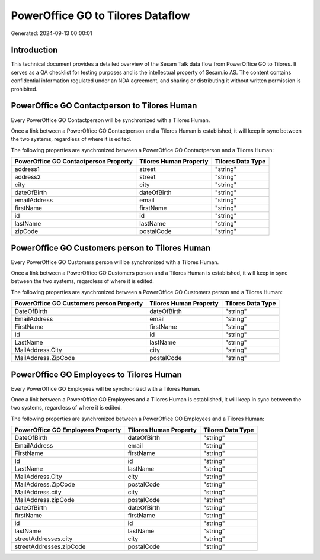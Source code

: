 ==================================
PowerOffice GO to Tilores Dataflow
==================================

Generated: 2024-09-13 00:00:01

Introduction
------------

This technical document provides a detailed overview of the Sesam Talk data flow from PowerOffice GO to Tilores. It serves as a QA checklist for testing purposes and is the intellectual property of Sesam.io AS. The content contains confidential information regulated under an NDA agreement, and sharing or distributing it without written permission is prohibited.

PowerOffice GO Contactperson to Tilores Human
---------------------------------------------
Every PowerOffice GO Contactperson will be synchronized with a Tilores Human.

Once a link between a PowerOffice GO Contactperson and a Tilores Human is established, it will keep in sync between the two systems, regardless of where it is edited.

The following properties are synchronized between a PowerOffice GO Contactperson and a Tilores Human:

.. list-table::
   :header-rows: 1

   * - PowerOffice GO Contactperson Property
     - Tilores Human Property
     - Tilores Data Type
   * - address1
     - street
     - "string"
   * - address2
     - street
     - "string"
   * - city
     - city
     - "string"
   * - dateOfBirth
     - dateOfBirth
     - "string"
   * - emailAddress
     - email
     - "string"
   * - firstName
     - firstName
     - "string"
   * - id
     - id
     - "string"
   * - lastName
     - lastName
     - "string"
   * - zipCode
     - postalCode
     - "string"


PowerOffice GO Customers person to Tilores Human
------------------------------------------------
Every PowerOffice GO Customers person will be synchronized with a Tilores Human.

Once a link between a PowerOffice GO Customers person and a Tilores Human is established, it will keep in sync between the two systems, regardless of where it is edited.

The following properties are synchronized between a PowerOffice GO Customers person and a Tilores Human:

.. list-table::
   :header-rows: 1

   * - PowerOffice GO Customers person Property
     - Tilores Human Property
     - Tilores Data Type
   * - DateOfBirth
     - dateOfBirth
     - "string"
   * - EmailAddress
     - email
     - "string"
   * - FirstName
     - firstName
     - "string"
   * - Id
     - id
     - "string"
   * - LastName
     - lastName
     - "string"
   * - MailAddress.City
     - city
     - "string"
   * - MailAddress.ZipCode
     - postalCode
     - "string"


PowerOffice GO Employees to Tilores Human
-----------------------------------------
Every PowerOffice GO Employees will be synchronized with a Tilores Human.

Once a link between a PowerOffice GO Employees and a Tilores Human is established, it will keep in sync between the two systems, regardless of where it is edited.

The following properties are synchronized between a PowerOffice GO Employees and a Tilores Human:

.. list-table::
   :header-rows: 1

   * - PowerOffice GO Employees Property
     - Tilores Human Property
     - Tilores Data Type
   * - DateOfBirth
     - dateOfBirth
     - "string"
   * - EmailAddress
     - email
     - "string"
   * - FirstName
     - firstName
     - "string"
   * - Id
     - id
     - "string"
   * - LastName
     - lastName
     - "string"
   * - MailAddress.City
     - city
     - "string"
   * - MailAddress.ZipCode
     - postalCode
     - "string"
   * - MailAddress.city
     - city
     - "string"
   * - MailAddress.zipCode
     - postalCode
     - "string"
   * - dateOfBirth
     - dateOfBirth
     - "string"
   * - firstName
     - firstName
     - "string"
   * - id
     - id
     - "string"
   * - lastName
     - lastName
     - "string"
   * - streetAddresses.city
     - city
     - "string"
   * - streetAddresses.zipCode
     - postalCode
     - "string"

